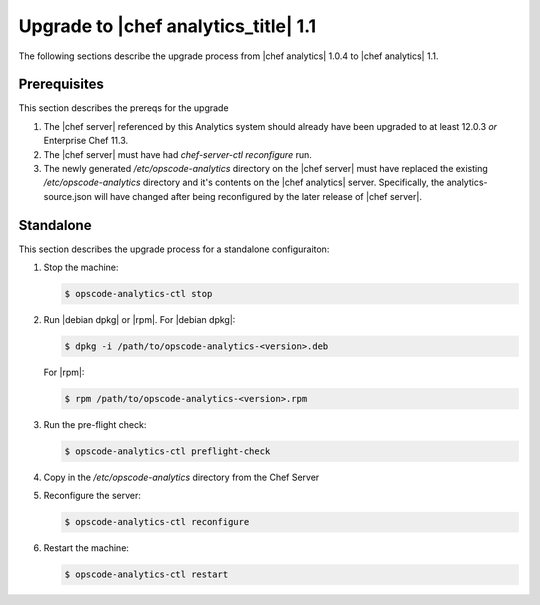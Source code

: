 =====================================================
Upgrade to |chef analytics_title| 1.1
=====================================================

The following sections describe the upgrade process from |chef analytics| 1.0.4 to |chef analytics| 1.1.

Prerequisites
=====================================================
This section describes the prereqs for the upgrade

#. The |chef server| referenced by this Analytics system should already have been upgraded to at least 12.0.3 *or* Enterprise Chef 11.3.
#. The |chef server| must have had `chef-server-ctl reconfigure` run.
#. The newly generated `/etc/opscode-analytics` directory on the |chef server| must have replaced the existing `/etc/opscode-analytics` directory and it's contents on the |chef analytics| server. Specifically, the analytics-source.json will have changed after being reconfigured by the later release of |chef server|.

Standalone
=====================================================
This section describes the upgrade process for a standalone configuraiton:

#. Stop the machine:

   .. code-block:: bash
      
      $ opscode-analytics-ctl stop

#. Run |debian dpkg| or |rpm|. For |debian dpkg|:

   .. code-block:: bash
      
      $ dpkg -i /path/to/opscode-analytics-<version>.deb
   
   For |rpm|:

   .. code-block:: bash
      
      $ rpm /path/to/opscode-analytics-<version>.rpm

#. Run the pre-flight check:

   .. code-block:: bash
      
      $ opscode-analytics-ctl preflight-check

#. Copy in the `/etc/opscode-analytics` directory from the Chef Server

#. Reconfigure the server:

   .. code-block:: bash

      $ opscode-analytics-ctl reconfigure

#. Restart the machine:

   .. code-block:: bash
      
      $ opscode-analytics-ctl restart

